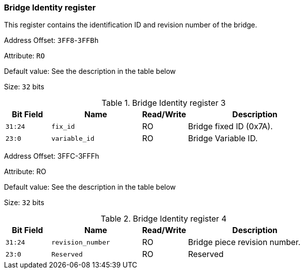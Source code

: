 [[bridge-identity-register]]
=== Bridge Identity register

This register contains the identification ID and revision number of the bridge.

Address Offset: `3FF8`-`3FFBh`

Attribute: `RO`

Default value: See the description in the table below

Size: `32` bits

[[bridge-identity-register-3]]
.Bridge Identity register 3
[%header,cols="^1m,^2m,^1,3"]
|===
d|Bit Field
d|Name
d|Read/Write
|Description

|31:24
|fix_id
|RO
|Bridge fixed ID (0x7A).

|23:0
|variable_id
|RO
|Bridge Variable ID.
|===

Address Offset: 3FFC-3FFFh

Attribute: RO

Default value: See the description in the table below

Size: `32` bits

[[bridge-identity-register-4]]
.Bridge Identity register 4
[%header,cols="^1m,^2m,^1,3"]
|===
d|Bit Field
d|Name
d|Read/Write
|Description

|31:24
|revision_number
|RO
|Bridge piece revision number.

|23:0
|Reserved
|RO
|Reserved
|===
